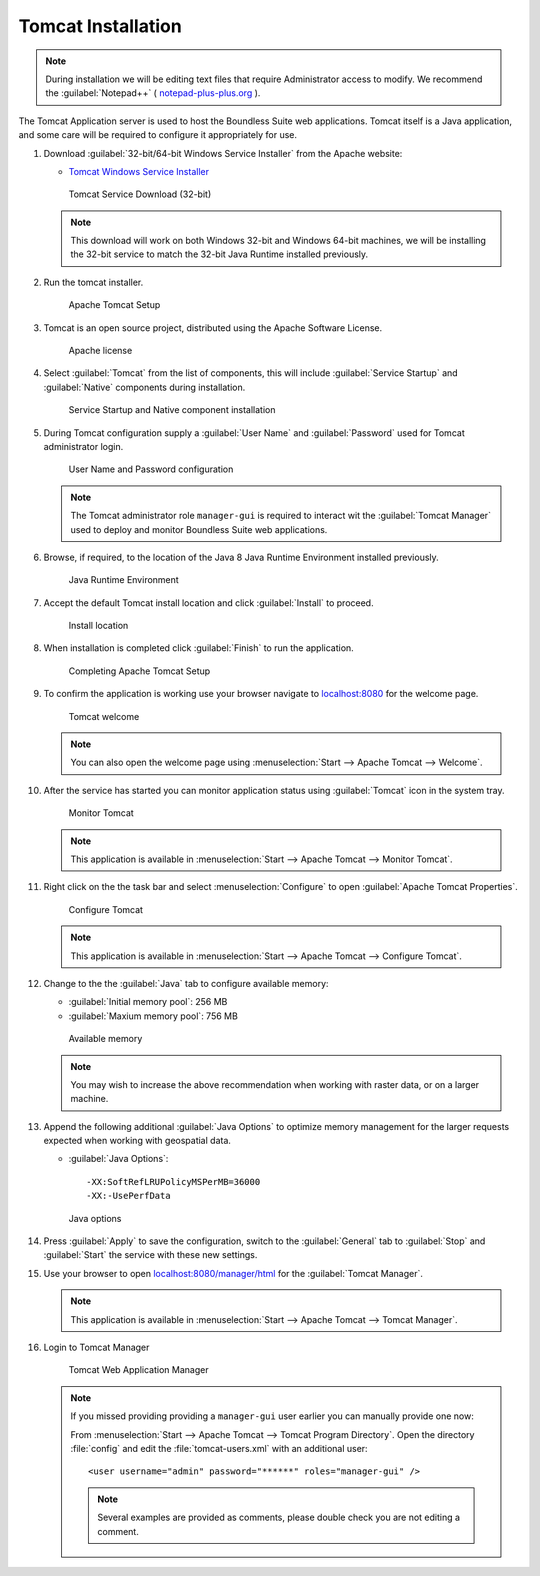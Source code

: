 .. _install.windows.tomcat.tomcat:

Tomcat Installation
===================

.. note:: During installation we will be editing text files that require Administrator access to modify. We recommend the :guilabel:`Notepad++` ( `notepad-plus-plus.org <https://notepad-plus-plus.org/>`__ ).

The Tomcat Application server is used to host the Boundless Suite web applications. Tomcat itself is a Java application, and some care will be required to configure it appropriately for use.

1. Download :guilabel:`32-bit/64-bit Windows Service Installer` from the Apache website:
   
   * `Tomcat Windows Service Installer <http://tomcat.apache.org/download-80.cgi>`_ 
   
   .. figure:: img/tomcat_download.png
      :scale: 75% 
      
      Tomcat Service Download (32-bit)
   
   .. note:: This download will work on both Windows 32-bit and Windows 64-bit machines, we will be installing the 32-bit service to match the 32-bit Java Runtime installed previously.
   
   .. warning: Boundless Suite requires a recent version of Tomcat supporting Servlet 3.
   
2. Run the tomcat installer.

   .. figure:: img/tomcat_install.png
      :scale: 50% 
      
      Apache Tomcat Setup

3. Tomcat is an open source project, distributed using the Apache Software License.

   .. figure:: img/tomcat_license.png
      :scale: 50% 
      
      Apache license
      
4. Select :guilabel:`Tomcat` from the list of components, this will include :guilabel:`Service Startup` and :guilabel:`Native` components during installation.

   .. figure:: img/tomcat_components.png
      :scale: 50% 
   
      Service Startup and Native component installation

5. During Tomcat configuration supply a :guilabel:`User Name` and :guilabel:`Password` used for Tomcat administrator login.

   .. figure:: img/tomcat_config.png
      :scale: 50% 
   
      User Name and Password configuration
   
   .. note:: The Tomcat administrator role ``manager-gui`` is required to interact wit the :guilabel:`Tomcat Manager` used to deploy and monitor Boundless Suite web applications.

6. Browse, if required, to the location of the Java 8 Java Runtime Environment installed previously.

   .. figure:: img/tomcat_jre.png
      :scale: 50% 
   
      Java Runtime Environment
      
7. Accept the default Tomcat install location and click :guilabel:`Install` to proceed.

   .. figure:: img/tomcat_location.png
      :scale: 50% 
   
      Install location

8. When installation is completed click :guilabel:`Finish` to run the application.

   .. figure:: img/tomcat_done.png
      :scale: 50% 
   
      Completing Apache Tomcat Setup

9. To confirm the application is working use your browser navigate to `localhost:8080 <http://localhost:8080>`__ for the welcome page.

   .. figure:: img/tomcat_welcome.png
      :scale: 50% 
      
      Tomcat welcome
      
   .. note:: You can also open the welcome page using :menuselection:`Start --> Apache Tomcat --> Welcome`.

10. After the service has started you can monitor application status using :guilabel:`Tomcat` icon in the system tray.

    .. figure:: img/tomcat_taskbar.png
       :scale: 50% 
      
       Monitor Tomcat
      
    .. note:: This application is available in :menuselection:`Start --> Apache Tomcat --> Monitor Tomcat`.

11. Right click on the the task bar and select :menuselection:`Configure` to open :guilabel:`Apache Tomcat Properties`.
    
    .. figure:: img/tomcat_properties.png
       :scale: 50% 
       
       Configure Tomcat
    
    .. note:: This application is available in :menuselection:`Start --> Apache Tomcat --> Configure Tomcat`.
    
12. Change to the the :guilabel:`Java` tab to configure available memory:
    
    * :guilabel:`Initial memory pool`: 256 MB
    * :guilabel:`Maxium memory pool`: 756 MB
    
    .. figure:: img/tomcat_memory.png
       :scale: 50% 
       
       Available memory
       
    .. note:: You may wish to increase the above recommendation when working with raster data, or on a larger machine.

13. Append the following additional :guilabel:`Java Options` to optimize memory management for the larger requests expected when working with geospatial data.
    
    * :guilabel:`Java Options`::
          
          -XX:SoftRefLRUPolicyMSPerMB=36000
          -XX:-UsePerfData
    
    .. figure:: img/tomcat_optimize.png
       :scale: 50% 
       
       Java options
       
14. Press :guilabel:`Apply` to save the configuration, switch to the :guilabel:`General` tab to :guilabel:`Stop` and :guilabel:`Start` the service with these new settings.

15. Use your browser to open `localhost:8080/manager/html <http://localhost:8080/manager/html>`__ for the :guilabel:`Tomcat Manager`.
    
    .. figure:: img/tomcat_login.png
       :scale: 50% 

    .. note:: This application is available in :menuselection:`Start --> Apache Tomcat --> Tomcat Manager`.
       
16. Login to Tomcat Manager

    .. figure:: img/tomcat_manager.png
       
       Tomcat Web Application Manager

    .. note:: If you missed providing providing a ``manager-gui`` user earlier you can manually provide one now:
       
       From :menuselection:`Start --> Apache Tomcat --> Tomcat Program Directory`. Open the directory :file:`config` and edit the :file:`tomcat-users.xml` with an additional user::
           
           <user username="admin" password="******" roles="manager-gui" />
       
       .. note:: Several examples are provided as comments, please double check you are not editing a comment.